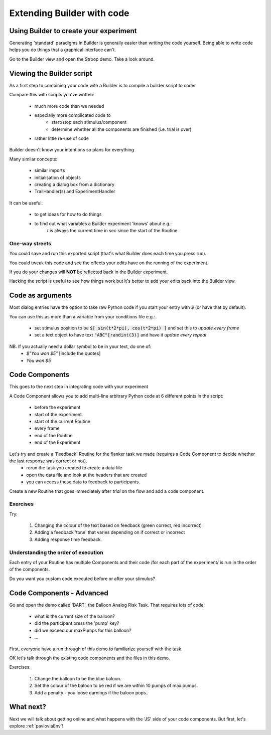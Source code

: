 
.. PEP 2014 slides file, created by
   hieroglyph-quickstart on Tue Mar  4 20:42:06 2014.

.. _builderAndCode:

Extending Builder with code
===============================

Using Builder to create your experiment
------------------------------------------

Generating 'standard' paradigms in Builder is generally easier than writing the code yourself. Being able to write code helps you do things that a graphical interface can't.

Go to the Builder view and open the Stroop demo. Take a look around.

.. _scriptOutput:

Viewing the Builder script
-----------------------------

As a first step to combining your code with a Builder is to compile a builder script to coder.

Compare this with scripts you've written:

    - much more code than we needed
    - especially more complicated code to
        - start/stop each stimulus/component
        - determine whether all the components are finished (i.e. trial is over)
    - rather little re-use of code

Builder doesn't know your intentions so plans for everything

.. nextslide::

Many similar concepts:

    - similar imports
    - initialisation of objects
    - creating a dialog box from a dictionary
    - TrailHandler(s) and ExperimentHandler

It can be useful:

    - to get ideas for how to do things
    - to find out what variables a Builder experiment 'knows' about e.g.:
        `t` is always the current time in sec since the start of the Routine

One-way streets
~~~~~~~~~~~~~~~~~~~~~~~

You could save and run this exported script (that's what Builder does each time you press run).

You could tweak this code and see the effects your edits have on the running of the experiment.

If you do your changes will **NOT** be reflected back in the Builder experiment.

Hacking the script is useful to see how things work but it's better to add your edits back into the Builder view.

.. _codeComponents:

Code as arguments
---------------------

Most dialog entries have the option to take raw Python code if you start your entry with `$` (or have that by default).

You can use this as more than a variable from your conditions file e.g.:

    - set stimulus position to be :code:`$[ sin(t*2*pi), cos(t*2*pi) ]` and set this to `update every frame`
    - set a text object to have text :code:`"ABC"[randint(3)]` and have it `update every repeat`

NB. If you actually need a dollar symbol to be in your text, do one of:
    - `$"You won $5"`  [include the quotes]
    - `You won \$5`

Code Components
---------------------

This goes to the next step in integrating code with your experiment

A Code Component allows you to add multi-line arbitrary Python code at 6 different points in the script:

    - before the experiment
    - start of the experiment
    - start of the current Routine
    - every frame
    - end of the Routine
    - end of the Experiment

.. nextslide::

.. image:: /_images/codeComponent2020.png

.. nextslide::

Let's try and create a 'Feedback' Routine for the flanker task we made (requires a Code Component to decide whether the last response was correct or not).
    - rerun the task you created to create a data file
    - open the data file and look at the headers that are created
    - you can access these data to feedback to participants.

.. nextslide::
Create a new Routine that goes immediately after `trial` on the flow and add a code component.

.. image:: /_images/flankerFeedback.png

Exercises
~~~~~~~~~~~~~~~~~~~~~~~~~~~~~~~~~~~~~~~~~

Try: 

    1. Changing the colour of the text based on feedback (green correct, red incorrect)
    2. Adding a feedback 'tone' that varies depending on if correct or incorrect
    3. Adding response time feedback. 

Understanding the order of execution
~~~~~~~~~~~~~~~~~~~~~~~~~~~~~~~~~~~~~~~~~

Each entry of your Routine has multiple Components and their code /for each part of the experiment/  is run in the order of the components.

Do you want you custom code executed before or after your stimulus?

Code Components - Advanced
---------------------

Go and open the demo called 'BART', the Balloon Analog Risk Task. That requires lots of code:

    - what is the current size of the balloon?
    - did the participant press the 'pump' key?
    - did we exceed our maxPumps for this balloon?
    - ...

First, everyone have a run through of this demo to familiarize yourself with the task. 

.. nextslide::

OK let's talk through the existing code components and the files in this demo.

Exercises: 

    1. Change the balloon to be the blue baloon. 
    2. Set the colour of the baloon to be red if we are within 10 pumps of max pumps. 
    3. Add a penalty - you loose earnings if the baloon pops..

What next?
---------------------

Next we will talk about getting online and what happens with the 'JS' side of your code components. But first, let's explore :ref:`pavloviaEnv`! 